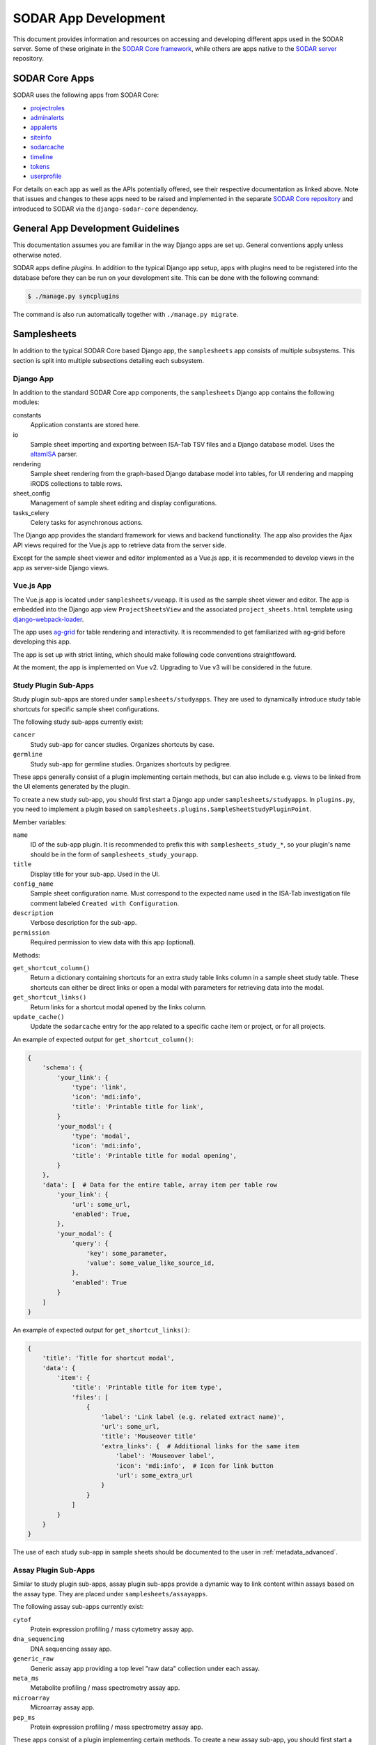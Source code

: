 .. _dev_apps:

SODAR App Development
^^^^^^^^^^^^^^^^^^^^^

This document provides information and resources on accessing and developing
different apps used in the SODAR server. Some of these originate in the
`SODAR Core framework <https://github.com/bihealth/sodar-core>`_, while others
are apps native to the
`SODAR server <https://github.com/bihealth/sodar-server>`_ repository.


SODAR Core Apps
===============

SODAR uses the following apps from SODAR Core:

- `projectroles <https://sodar-core.readthedocs.io/en/latest/app_projectroles.html>`_
- `adminalerts <https://sodar-core.readthedocs.io/en/latest/app_adminalerts.html>`_
- `appalerts <https://sodar-core.readthedocs.io/en/latest/app_appalerts.html>`_
- `siteinfo <https://sodar-core.readthedocs.io/en/latest/app_siteinfo.html>`_
- `sodarcache <https://sodar-core.readthedocs.io/en/latest/app_sodarcache.html>`_
- `timeline <https://sodar-core.readthedocs.io/en/latest/app_timeline.html>`_
- `tokens <https://sodar-core.readthedocs.io/en/latest/app_tokens.html>`_
- `userprofile <https://sodar-core.readthedocs.io/en/latest/app_userprofile.html>`_

For details on each app as well as the APIs potentially offered, see their
respective documentation as linked above. Note that issues and changes to these
apps need to be raised and implemented in the separate
`SODAR Core repository <https://github.com/bihealth/sodar-core>`_ and introduced
to SODAR via the ``django-sodar-core`` dependency.


General App Development Guidelines
==================================

This documentation assumes you are familiar in the way Django apps are set up.
General conventions apply unless otherwise noted.

SODAR apps define *plugins*. In addition to the typical Django app setup, apps
with plugins need to be registered into the database before they can be run on
your development site. This can be done with the following command:

.. code-block:: console

    $ ./manage.py syncplugins

The command is also run automatically together with ``./manage.py migrate``.


Samplesheets
============

In addition to the typical SODAR Core based Django app, the ``samplesheets`` app
consists of multiple subsystems. This section is split into multiple subsections
detailing each subsystem.

Django App
----------

In addition to the standard SODAR Core app components, the ``samplesheets``
Django app contains the following modules:

constants
    Application constants are stored here.
io
    Sample sheet importing and exporting between ISA-Tab TSV files and a Django
    database model. Uses the `altamISA <https://github.com/bihealth/altamisa>`_
    parser.
rendering
    Sample sheet rendering from the graph-based Django database model into
    tables, for UI rendering and mapping iRODS collections to table rows.
sheet_config
    Management of sample sheet editing and display configurations.
tasks_celery
    Celery tasks for asynchronous actions.

The Django app provides the standard framework for views and backend
functionality. The app also provides the Ajax API views required for the Vue.js
app to retrieve data from the server side.

Except for the sample sheet viewer and editor implemented as a Vue.js app, it is
recommended to develop views in the app as server-side Django views.

Vue.js App
----------

The Vue.js app is located under ``samplesheets/vueapp``. It is used as the
sample sheet viewer and editor. The app is embedded into the Django app view
``ProjectSheetsView`` and the associated ``project_sheets.html`` template using
`django-webpack-loader <https://github.com/django-webpack/django-webpack-loader>`_.

The app uses `ag-grid <https://www.ag-grid.com/vue-data-grid/vue2/>`_ for table
rendering and interactivity. It is recommended to get familiarized with ag-grid
before developing this app.

The app is set up with strict linting, which should make following code
conventions straightfoward.

At the moment, the app is implemented on Vue v2. Upgrading to Vue v3 will be
considered in the future.

Study Plugin Sub-Apps
---------------------

Study plugin sub-apps are stored under ``samplesheets/studyapps``. They are used
to dynamically introduce study table shortcuts for specific sample sheet
configurations.

The following study sub-apps currently exist:

``cancer``
    Study sub-app for cancer studies. Organizes shortcuts by case.
``germline``
    Study sub-app for germline studies. Organizes shortcuts by pedigree.

These apps generally consist of a plugin implementing certain methods, but can
also include e.g. views to be linked from the UI elements generated by the
plugin.

To create a new study sub-app, you should first start a Django app under
``samplesheets/studyapps``. In ``plugins.py``, you need to implement a plugin
based on ``samplesheets.plugins.SampleSheetStudyPluginPoint``.

Member variables:

``name``
    ID of the sub-app plugin. It is recommended to prefix this with
    ``samplesheets_study_*``, so your plugin's name should be in the form of
    ``samplesheets_study_yourapp``.
``title``
    Display title for your sub-app. Used in the UI.
``config_name``
    Sample sheet configuration name. Must correspond to the expected name used
    in the ISA-Tab investigation file comment labeled
    ``Created with Configuration``.
``description``
    Verbose description for the sub-app.
``permission``
    Required permission to view data with this app (optional).

Methods:

``get_shortcut_column()``
    Return a dictionary containing shortcuts for an extra study table links
    column in a sample sheet study table. These shortcuts can either be direct
    links or open a modal with parameters for retrieving data into the modal.
``get_shortcut_links()``
    Return links for a shortcut modal opened by the links column.
``update_cache()``
    Update the ``sodarcache`` entry for the app related to a specific cache item
    or project, or for all projects.

An example of expected output for ``get_shortcut_column()``:

.. code-block:: python

    {
        'schema': {
            'your_link': {
                'type': 'link',
                'icon': 'mdi:info',
                'title': 'Printable title for link',
            }
            'your_modal': {
                'type': 'modal',
                'icon': 'mdi:info',
                'title': 'Printable title for modal opening',
            }
        },
        'data': [  # Data for the entire table, array item per table row
            'your_link': {
                'url': some_url,
                'enabled': True,
            },
            'your_modal': {
                'query': {
                    'key': some_parameter,
                    'value': some_value_like_source_id,
                },
                'enabled': True
            }
        ]
    }

An example of expected output for ``get_shortcut_links()``:

.. code-block:: python

    {
        'title': 'Title for shortcut modal',
        'data': {
            'item': {
                'title': 'Printable title for item type',
                'files': [
                    {
                        'label': 'Link label (e.g. related extract name)',
                        'url': some_url,
                        'title': 'Mouseover title'
                        'extra_links': {  # Additional links for the same item
                            'label': 'Mouseover label',
                            'icon': 'mdi:info',  # Icon for link button
                            'url': some_extra_url
                        }
                    }
                ]
            }
        }
    }

The use of each study sub-app in sample sheets should be documented to the user
in :ref:`metadata_advanced`.

Assay Plugin Sub-Apps
---------------------

Similar to study plugin sub-apps, assay plugin sub-apps provide a dynamic way to
link content within assays based on the assay type. They are placed under
``samplesheets/assayapps``.

The following assay sub-apps currently exist:

``cytof``
    Protein expression profiling / mass cytometry assay app.
``dna_sequencing``
    DNA sequencing assay app.
``generic_raw``
    Generic assay app providing a top level "raw data" collection under each
    assay.
``meta_ms``
    Metabolite profiling / mass spectrometry assay app.
``microarray``
    Microarray assay app.
``pep_ms``
    Protein expression profiling / mass spectrometry assay app.

These apps consist of a plugin implementing certain methods. To create a new
assay sub-app, you should first start a Django app under
``samplesheets/assayapps``. In ``plugins.py``, you need to implement a plugin
based on ``samplesheets.plugins.SampleSheetAssayPluginPoint``.

Member variables:

``name``
    ID of the sub-app plugin. It is recommended to prefix this with
    ``samplesheets_assay_*``, so your plugin's name should be in the form of
    ``samplesheets_assay_yourapp``.
``title``
    Display title for your sub-app. Used in the UI.
``app_name``
    App name for dynamic reference to app in e.g. caching. Should be defined
    in the module.
``assay_fields``
    Identifying assay fields. These link the sub-app to a specific assay. It is
    given as a list of dicts each containing two keys, ``measurement_type`` and
    ``technology_type``. These are checked against the corresponding paramters
    in the ``Assay`` model and the first successful hit returns true.
``description``
    Verbose description for the sub-app.
``permission``
    Required permission to view data with this app (optional).
``display_row_links``
    Toggle displaying row-based iRODS links in the assay table, if relevant to
    this assay type.

Methods:

``get_row_path()``
    Return iRODS path for a specific assay table row.
``update_row()``
    Update table row with e.g. links.
``get_shortcuts()``
    Return assay level iRODS shortcuts.
``update_cache()``
    Update the ``sodarcache`` entry for the app related to a specific cache item
    or project, or for all projects.

The use of each assay sub-app in sample sheets should be documented to the user
in :ref:`metadata_advanced`.


Landingzones
============

The ``landingzones`` app is used to manage landing zones in iRODS related to the
project sample sheets.

Because this app relies heavily on data created by the ``samplesheets`` app,
hard-coded imports from samplesheets are allowed as opposed to usual SODAR Core
conventions.

Configuration Sub-Apps
----------------------

It is possible to define specific configuration sub-apps for special cases of
landing zones where extra functionality is required. These are implemented in a
style similar to the study and assay sub-apps in samplesheets.

To create a new configuration sub-app, you should first start a Django app under
``landingzones/configapps``. In ``plugins.py``, you need to implement a plugin
based on ``landingzones.plugins.LandingZoneConfigPluginPoint``.

Member variables:

``name``
    ID of the sub-app plugin. It is recommended to prefix this with
    ``landingzones_config_*``, so your plugin's name should be in the form of
    ``landingzones_config_yourapp``.
``title``
    Display title for your sub-app. Used in the UI.
``config_name``
    Configuration name. Used to identify plugin by configuration string.
``config_display_name``
    Configuration name to be displayed in the UI.
``description``
    Verbose description for the sub-app.
``menu_items``
    Additional items for the landing zone dropdown menu.
``api_config_data``
    Fields from ``LandingZone.config_data`` to be displayed in zone list API.
``permission``
    Required permission to view data with this app (optional).

Methods:

``cleanup_zone()``
    Perform custom actions before landing zone deletion (optional).
``get_extra_flow_data()``
    Return custom parameters for taskflowbackend (optional).


Irodsadmin
==========

The ``irodsadmin`` app provides helper management commands for iRODS data. At
this moment, it contains the ``irodsorphans`` command. It will search for
orphaned iRODS collections in both project sample data repositories and landing
zones. It returns a list of collections not tied into any project as recognized
by SODAR.


Irodsbackend
============

The ``irodsbackend`` app provides an API for iRODS connections and common iRODS
helpers. If enabled, it can be included in your application as follows:

.. code-block:: python

    from projectroles.plugins import get_backend_api
    irods_backend = get_backend_api('omics_irods')

The API retrieves iRODS connection parameters from the Django configuration. It
uses an admin account to perform actions on the iRODS server. The
``IRODS_ENV_BACKEND`` setting can be used to override environment values for
these backend connections.

To create and access the iRODS session, it is recommended to do it using the
backend API using ``get_session()`` via a context manager:

.. code-block:: python

    with irods_backend.get_session() as irods:
        pass  # Your session code here

Alternatively, you can get the object directly with ``get_session_obj()``. This
requires you to call ``cleanup()`` manually and it is mostly recommended for
testing.

.. code-block:: python

    irods = irods_backend.get_session_obj()
    pass  # Your session code here
    irods.cleanup()


Irodsinfo
=========

The ``irodsinfo`` app simply displays iRODS server information and is used to
generate a client configuration for the user.


Isatemplates
============

The ``isatemplates`` app enables superusers to upload and manage custom
Cookiecutter ISA-Tab templates on a SODAR site. This is for cases where the
built-in templates imported from the
`CUBI ISA Templates <https://github.com/bihealth/cubi-isa-templates/>`_
repository are not sufficient.


Ontologyaccess
==============

The ``ontologyaccess`` app is used for parsing ``.obo`` and ``.owl`` format
ontologies, which are then queried by the ``samplesheets`` app in its UI. The
app provides both a site app and a backend app plugin for managing local
ontologies and providing an API for ontology list, respectively. Ajax API views
for ontology queries are also provided.

Import operations can be found in the ``io`` module. Note that for parsing the
OMIM catalog is done using a separate ``import_omim()`` method to convert it
into a dummy OBO-compatible format.


Taskflowbackend
===============

This backend application handles project data specific transactions in the iRODS
data management system, with rollback capability on errors. It is based on the
formerly separate SODAR Taskflow repository. The Taskflow backend is invoked as
follows:

.. code-block:: python

    taskflow = get_backend_api('taskflowbackend')

Jobs are submitted using the ``submit()`` method similar to the following
example:

.. code-block:: python

    taskflow.submit(
        project=project,
        flow_name='sheet_colls_create',
        flow_data=flow_data,
    )

Taskflowbackend uses the project modify API introduced in SODAR Core v0.11 to
set up project data in iRODS according to project and role assignment changes.

The ``syncmodifyapi`` management command can be used to sync all projects into
iRODS. This should only be used in development when there is need to e.g.
recreate a local iRODS database.
